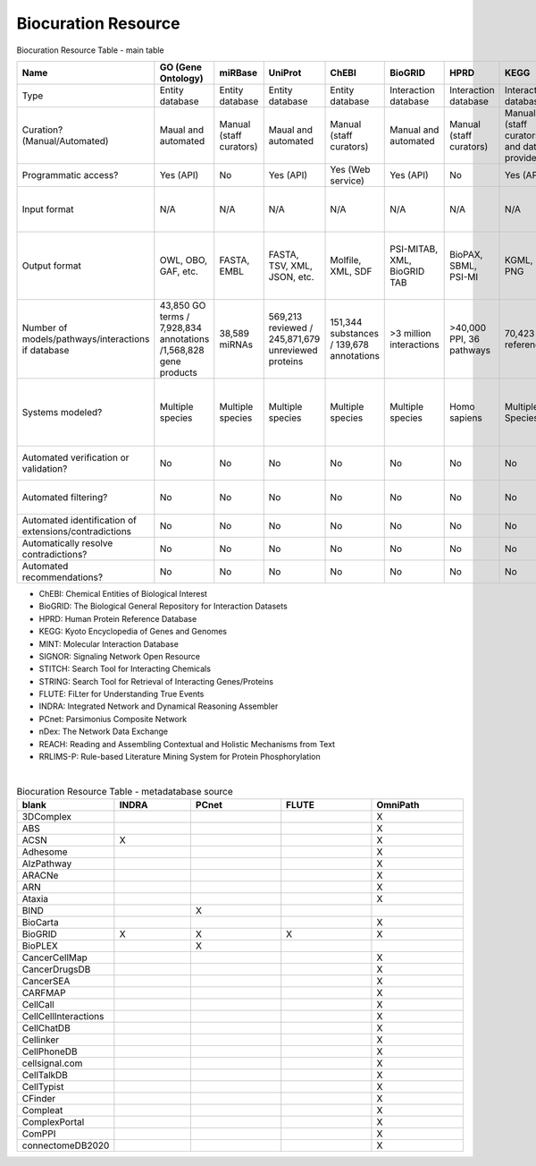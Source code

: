 ####################
Biocuration Resource
####################

Biocuration Resource Table - main table


.. raw:: html

    <div class="sticky-first-column">

.. csv-table::
    :header: Name,GO (Gene Ontology),miRBase,UniProt,ChEBI,BioGRID,HPRD,KEGG,MINT,PathwayCommons ,Reactome,SIGNOR,STITCH,STRING,WikiPathways,FLUTE,INDRA,IntAct,OmniPath,PCnet,BioModels,CellCollective,Path2Models,MINERVA,BioKC,nDex,REACH,RLIMS-P,Sparser
    :widths: 5, 5, 5, 5, 5, 5, 5, 5, 5, 5, 5, 5, 5, 5, 5, 5, 5, 5, 5, 5, 5, 5, 5, 5, 5, 5, 5, 5, 5

    Type,Entity database,Entity database,Entity database,Entity database,Interaction database,Interaction database,Interaction database,Interaction database,Interaction database,Interaction database,Interaction database,Interaction database,Interaction database,Interaction database,Metadatabase,Metadatabase,Metadatabase,Metadatabase,Metadatabase,Model repository,Model repository,Model repository,Model repository,Model repository,Model repository/metadatabase,Reader,Reader,Reader
    Curation? (Manual/Automated),Maual and automated,Manual (staff curators),Maual and automated,Manual (staff curators),Manual and automated,Manual (staff curators),Manual (staff curators and data providers),Manual (registered users),Manual (from data providers),Manual (staff curators),Manual (staff curators),Manual and automated,Manual and automated,Manual (registered users),Manual (staff curators),Manual and automated,Manual (staff curators),Manual (staff curators),Manual (staff curators),Manual (registered users),Manual (registered users),Automated (from other databases),Manual (registered users),Manual (registered users),Manual (registered users),N/A,N/A,N/A
    Programmatic access?,Yes (API),No,Yes (API),Yes (Web service),Yes (API),No,Yes (API),Yes (API),No,Yes (API),Yes (API),Yes (API),Yes (API),No,Yes (Python script),Yes (API),No,Yes (API),No,No,No,No,Yes (API),Yes (API),Yes (API),Yes (API),No,Yes (Lisp)
    Input format,N/A,N/A,N/A,N/A,N/A,N/A,N/A,N/A,N/A,N/A,N/A,N/A,N/A,GPML,N/A,N/A,N/A,N/A,N/A,"SBML (preferred), CellML, matlab","SBML, boolean expressions",N/A,SBML,SBML,CX,"NXML, text","Keywords, PMIDs","Text, XML"
    Output format,"OWL, OBO, GAF, etc.","FASTA, EMBL","FASTA, TSV, XML, JSON, etc.","Molfile, XML, SDF","PSI-MITAB, XML, BioGRID TAB","BioPAX, SBML, PSI-MI","KGML, PNG",MITAB,"PNG, SIF, JSON, SBGN, BioPAX","SBML, BioPAX, SBGN,PNG","SBML, TSV","TSV, PNG, XML, MFA","TSV, PNG, XML, MFA","PNG, JSON, GPML, SVG","BioRECIPE, SIF","PySB, SBML, BEL, JSON",PSI-MITAB,SIF,SIF,"SBML,XPP, VCML, SciLab, Octave, BioPAX, PNG, SVG","SBML, GML, truth tables, boolean expressions","SBML,XPP, VCML, SciLab, Octave, BioPAX, PNG, SVG","CellDesigner SBML, SBML, SBGN, PNG",,"TSV, CX","JSON,TSV",TSV,None
    Number of models/pathways/interactions if database,"43,850 GO terms / 7,928,834 annotations /1,568,828 gene products","38,589 miRNAs","569,213 reviewed / 245,871,679  unreviewed proteins","151,344 substances / 139,678 annotations",>3 million interactions,">40,000 PPI, 36 pathways","70,423 references ","136,218 interactions","5,772 pathways /2,424,055 interactions/ 22 databases","13,827 interactions / 2536 pathways","29,245 interactions",1.6 billion interactions,>20 billion interactions,">1,100 pathways",30 million+ interactions,N/A,"5,565,271 interactions",100+ networks/databases,21 networks/databases,"2,914 models",229 models,"~140,00 models",9 networks,No public networks,">5,000 networks",N/A,N/A,N/A
    Systems modeled?,Multiple species,Multiple species,Multiple species,Multiple species,Multiple species,Homo sapiens,Multiple Species,Multiple Species,Multiple species,Homo sapiens,"Homo sapiens, Mus musculus, Rattus norvegicus",Multiple species,Multiple species,Multiple species,Homo sapiens,Multiple Species,Multiple Species,Multiple Species,Homo sapiens,Multiple species,Multiple species,Multiple Species,Multiple species,Multiple species,Multiple species,N/A,N/A,N/A
    Automated verification or validation?,No,No,No,No,No,No,No,No,No,No,No,No,No,No,No,Has model-checking function,No,No,No,No,Yes (simulation),No,Yes (model annotation requirements),Yes (model annotation requirements),No,No,No,No
    Automated filtering?,No,No,No,No,No,No,No,No,No,No,No,No,No,No,No,Belief score,No,No,No,No,No,Models are sorted by genus,No,No,No,No,No,No
    Automated identification of extensions/contradictions,No,No,No,No,No,No,No,No,No,No,No,No,No,No,No,No,No,No,No,No,No,No,No,No,No,No,No,No
    Automatically resolve contradictions?,No,No,No,No,No,No,No,No,No,No,No,No,No,No,No,No,No,No,No,No,No,No,No,No,No,No,No,No
    Automated recommendations?,No,No,No,No,No,No,No,No,No,No,No,Yes,Yes,No,No,No,No,No,No,No,No,No,No,Yes,No,No,No,No
.. raw:: html

    </div>


- ChEBI: Chemical Entities of Biological Interest
- BioGRID: The Biological General Repository for Interaction Datasets
- HPRD: Human Protein Reference Database
- KEGG: Kyoto Encyclopedia of Genes and Genomes
- MINT: Molecular Interaction Database
- SIGNOR: Signaling Network Open Resource
- STITCH: Search Tool for Interacting Chemicals
- STRING: Search Tool for Retrieval of Interacting Genes/Proteins
- FLUTE: FiLter for Understanding True Events
- INDRA: Integrated Network and Dynamical Reasoning Assembler
- PCnet: Parsimonius Composite Network
- nDex: The Network Data Exchange
- REACH: Reading and Assembling Contextual and Holistic Mechanisms from Text
- RRLIMS-P: Rule-based Literature Mining System for Protein Phosphorylation


| 
.. csv-table:: Biocuration Resource Table - metadatabase source
    :header: blank,INDRA,PCnet,FLUTE,OmniPath
    :widths: 5, 5, 6, 6, 6

    3DComplex,,,,X
    ABS ,,,,X
    ACSN,X,,,X
    Adhesome,,,,X
    AlzPathway,,,,X
    ARACNe,,,,X
    ARN ,,,,X
    Ataxia,,,,X
    BIND,,X,,
    BioCarta,,,,X
    BioGRID,X,X,X,X
    BioPLEX,,X,,
    CancerCellMap,,,,X
    CancerDrugsDB ,,,,X
    CancerSEA,,,,X
    CARFMAP,,,,X
    CellCall ,,,,X
    CellCellInteractions,,,,X
    CellChatDB,,,,X
    Cellinker ,,,,X
    CellPhoneDB,,,,X
    cellsignal.com,,,,X
    CellTalkDB,,,,X
    CellTypist,,,,X
    CFinder,,,,X
    Compleat ,,,,X
    ComplexPortal,,,,X
    ComPPI,,,,X
    connectomeDB2020,,,,X
